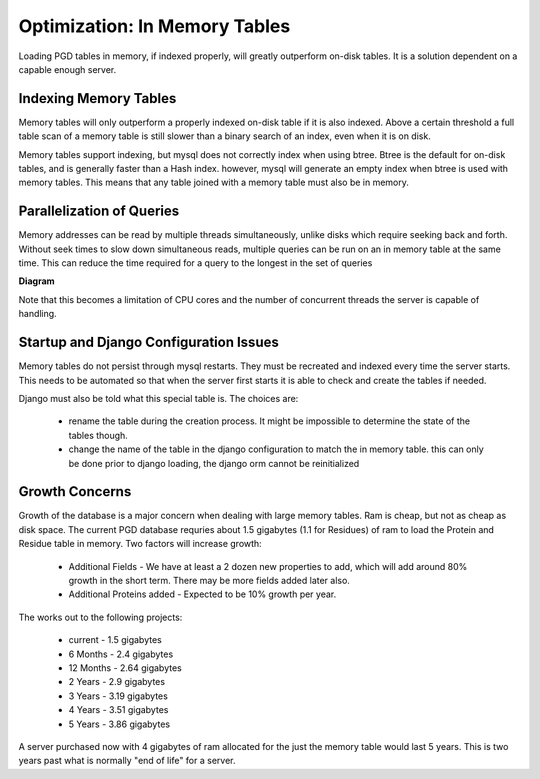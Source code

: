 ******************************
Optimization: In Memory Tables
******************************

Loading PGD tables in memory, if indexed properly, will greatly outperform on-disk tables. It is a solution dependent on a capable enough server.

----------------------
Indexing Memory Tables
----------------------

Memory tables will only outperform a properly indexed on-disk table if it is also indexed. Above a certain threshold a full table scan of a memory table is still slower than a binary search of an index, even when it is on disk.

Memory tables support indexing, but mysql does not correctly index when using btree. Btree is the default for on-disk tables, and is generally faster than a Hash index. however, mysql will generate an empty index when btree is used with memory tables. This means that any table joined with a memory table must also be in memory.

--------------------------
Parallelization of Queries
--------------------------

Memory addresses can be read by multiple threads simultaneously, unlike disks which require seeking back and forth. Without seek times to slow down simultaneous reads, multiple queries can be run on an in memory table at the same time. This can reduce the time required for a query to the longest in the set of queries

**Diagram**

Note that this becomes a limitation of CPU cores and the number of concurrent threads the server is capable of handling.

---------------------------------------
Startup and Django Configuration Issues
---------------------------------------

Memory tables do not persist through mysql restarts. They must be recreated and indexed every time the server starts. This needs to be automated so that when the server first starts it is able to check and create the tables if needed.

Django must also be told what this special table is. The choices are:

    * rename the table during the creation process. It might be impossible to determine the state of the tables though.
    * change the name of the table in the django configuration to match the in memory table. this can only be done prior to django loading, the django orm cannot be reinitialized

---------------
Growth Concerns
---------------

Growth of the database is a major concern when dealing with large memory tables. Ram is cheap, but not as cheap as disk space. The current PGD database requries about 1.5 gigabytes (1.1 for Residues) of ram to load the Protein and Residue table in memory. Two factors will increase growth:

    * Additional Fields - We have at least a 2 dozen new properties to add, which will add around 80% growth in the short term. There may be more fields added later also.
    * Additional Proteins added - Expected to be 10% growth per year.

The works out to the following projects:

    * current - 1.5 gigabytes
    * 6 Months - 2.4 gigabytes
    * 12 Months - 2.64 gigabytes
    * 2 Years - 2.9 gigabytes
    * 3 Years - 3.19 gigabytes
    * 4 Years - 3.51 gigabytes
    * 5 Years - 3.86 gigabytes

A server purchased now with 4 gigabytes of ram allocated for the just the memory table would last 5 years. This is two years past what is normally "end of life" for a server.

